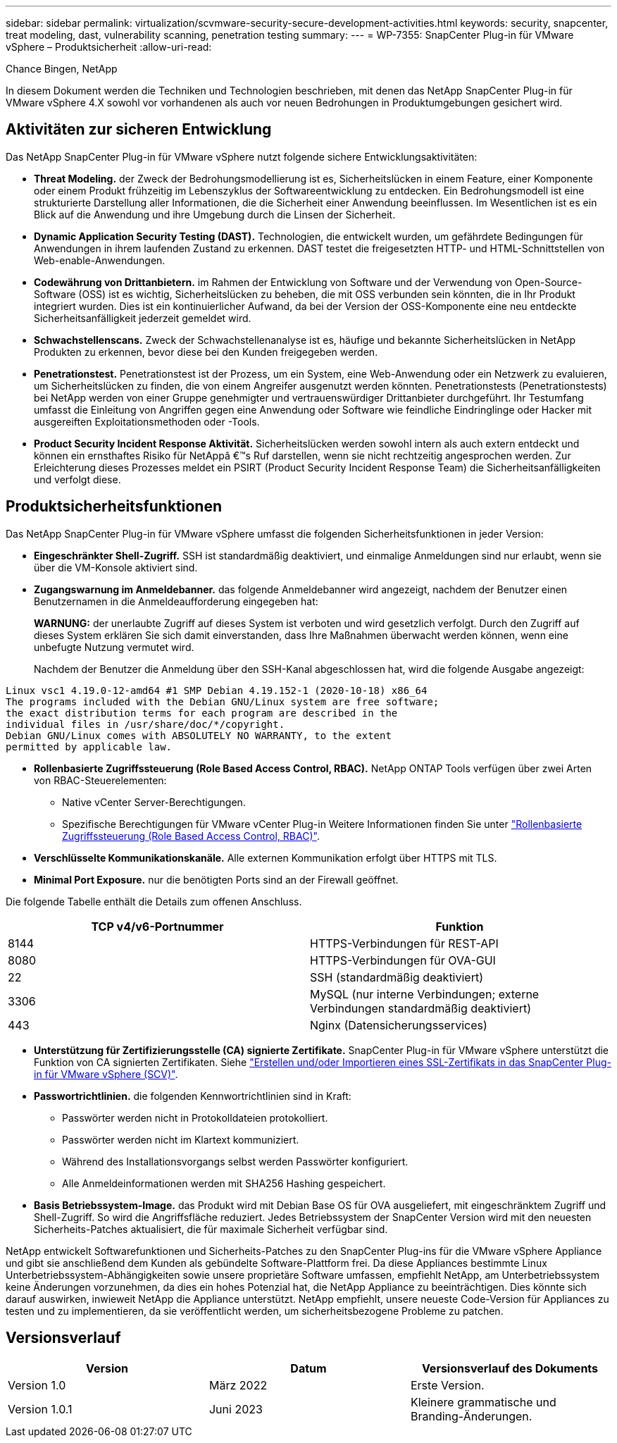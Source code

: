 ---
sidebar: sidebar 
permalink: virtualization/scvmware-security-secure-development-activities.html 
keywords: security, snapcenter, treat modeling, dast, vulnerability scanning, penetration testing 
summary:  
---
= WP-7355: SnapCenter Plug-in für VMware vSphere – Produktsicherheit
:allow-uri-read: 


Chance Bingen, NetApp

In diesem Dokument werden die Techniken und Technologien beschrieben, mit denen das NetApp SnapCenter Plug-in für VMware vSphere 4.X sowohl vor vorhandenen als auch vor neuen Bedrohungen in Produktumgebungen gesichert wird.



== Aktivitäten zur sicheren Entwicklung

[role="lead"]
Das NetApp SnapCenter Plug-in für VMware vSphere nutzt folgende sichere Entwicklungsaktivitäten:

* *Threat Modeling.* der Zweck der Bedrohungsmodellierung ist es, Sicherheitslücken in einem Feature, einer Komponente oder einem Produkt frühzeitig im Lebenszyklus der Softwareentwicklung zu entdecken. Ein Bedrohungsmodell ist eine strukturierte Darstellung aller Informationen, die die Sicherheit einer Anwendung beeinflussen. Im Wesentlichen ist es ein Blick auf die Anwendung und ihre Umgebung durch die Linsen der Sicherheit.
* *Dynamic Application Security Testing (DAST).* Technologien, die entwickelt wurden, um gefährdete Bedingungen für Anwendungen in ihrem laufenden Zustand zu erkennen. DAST testet die freigesetzten HTTP- und HTML-Schnittstellen von Web-enable-Anwendungen.
* *Codewährung von Drittanbietern.* im Rahmen der Entwicklung von Software und der Verwendung von Open-Source-Software (OSS) ist es wichtig, Sicherheitslücken zu beheben, die mit OSS verbunden sein könnten, die in Ihr Produkt integriert wurden. Dies ist ein kontinuierlicher Aufwand, da bei der Version der OSS-Komponente eine neu entdeckte Sicherheitsanfälligkeit jederzeit gemeldet wird.
* *Schwachstellenscans.* Zweck der Schwachstellenanalyse ist es, häufige und bekannte Sicherheitslücken in NetApp Produkten zu erkennen, bevor diese bei den Kunden freigegeben werden.
* *Penetrationstest.* Penetrationstest ist der Prozess, um ein System, eine Web-Anwendung oder ein Netzwerk zu evaluieren, um Sicherheitslücken zu finden, die von einem Angreifer ausgenutzt werden könnten. Penetrationstests (Penetrationstests) bei NetApp werden von einer Gruppe genehmigter und vertrauenswürdiger Drittanbieter durchgeführt. Ihr Testumfang umfasst die Einleitung von Angriffen gegen eine Anwendung oder Software wie feindliche Eindringlinge oder Hacker mit ausgereiften Exploitationsmethoden oder -Tools.
* *Product Security Incident Response Aktivität.* Sicherheitslücken werden sowohl intern als auch extern entdeckt und können ein ernsthaftes Risiko für NetAppâ €™s Ruf darstellen, wenn sie nicht rechtzeitig angesprochen werden. Zur Erleichterung dieses Prozesses meldet ein PSIRT (Product Security Incident Response Team) die Sicherheitsanfälligkeiten und verfolgt diese.




== Produktsicherheitsfunktionen

Das NetApp SnapCenter Plug-in für VMware vSphere umfasst die folgenden Sicherheitsfunktionen in jeder Version:

* *Eingeschränkter Shell-Zugriff.* SSH ist standardmäßig deaktiviert, und einmalige Anmeldungen sind nur erlaubt, wenn sie über die VM-Konsole aktiviert sind.
* *Zugangswarnung im Anmeldebanner.* das folgende Anmeldebanner wird angezeigt, nachdem der Benutzer einen Benutzernamen in die Anmeldeaufforderung eingegeben hat:
+
*WARNUNG:* der unerlaubte Zugriff auf dieses System ist verboten und wird gesetzlich verfolgt. Durch den Zugriff auf dieses System erklären Sie sich damit einverstanden, dass Ihre Maßnahmen überwacht werden können, wenn eine unbefugte Nutzung vermutet wird.

+
Nachdem der Benutzer die Anmeldung über den SSH-Kanal abgeschlossen hat, wird die folgende Ausgabe angezeigt:



....
Linux vsc1 4.19.0-12-amd64 #1 SMP Debian 4.19.152-1 (2020-10-18) x86_64
The programs included with the Debian GNU/Linux system are free software;
the exact distribution terms for each program are described in the
individual files in /usr/share/doc/*/copyright.
Debian GNU/Linux comes with ABSOLUTELY NO WARRANTY, to the extent
permitted by applicable law.
....
* *Rollenbasierte Zugriffssteuerung (Role Based Access Control, RBAC).* NetApp ONTAP Tools verfügen über zwei Arten von RBAC-Steuerelementen:
+
** Native vCenter Server-Berechtigungen.
** Spezifische Berechtigungen für VMware vCenter Plug-in Weitere Informationen finden Sie unter https://docs.netapp.com/us-en/sc-plugin-vmware-vsphere/scpivs44_role_based_access_control.html["Rollenbasierte Zugriffssteuerung (Role Based Access Control, RBAC)"^].


* *Verschlüsselte Kommunikationskanäle.* Alle externen Kommunikation erfolgt über HTTPS mit TLS.
* *Minimal Port Exposure.* nur die benötigten Ports sind an der Firewall geöffnet.


Die folgende Tabelle enthält die Details zum offenen Anschluss.

|===
| TCP v4/v6-Portnummer | Funktion 


| 8144 | HTTPS-Verbindungen für REST-API 


| 8080 | HTTPS-Verbindungen für OVA-GUI 


| 22 | SSH (standardmäßig deaktiviert) 


| 3306 | MySQL (nur interne Verbindungen; externe Verbindungen standardmäßig deaktiviert) 


| 443 | Nginx (Datensicherungsservices) 
|===
* *Unterstützung für Zertifizierungsstelle (CA) signierte Zertifikate.* SnapCenter Plug-in für VMware vSphere unterstützt die Funktion von CA signierten Zertifikaten. Siehe https://kb.netapp.com/Advice_and_Troubleshooting/Data_Protection_and_Security/SnapCenter/How_to_create_and_or_import_an_SSL_certificate_to_SnapCenter_Plug-in_for_VMware_vSphere["Erstellen und/oder Importieren eines SSL-Zertifikats in das SnapCenter Plug-in für VMware vSphere (SCV)"^].
* *Passwortrichtlinien.* die folgenden Kennwortrichtlinien sind in Kraft:
+
** Passwörter werden nicht in Protokolldateien protokolliert.
** Passwörter werden nicht im Klartext kommuniziert.
** Während des Installationsvorgangs selbst werden Passwörter konfiguriert.
** Alle Anmeldeinformationen werden mit SHA256 Hashing gespeichert.


* *Basis Betriebssystem-Image.* das Produkt wird mit Debian Base OS für OVA ausgeliefert, mit eingeschränktem Zugriff und Shell-Zugriff. So wird die Angriffsfläche reduziert. Jedes Betriebssystem der SnapCenter Version wird mit den neuesten Sicherheits-Patches aktualisiert, die für maximale Sicherheit verfügbar sind.


NetApp entwickelt Softwarefunktionen und Sicherheits-Patches zu den SnapCenter Plug-ins für die VMware vSphere Appliance und gibt sie anschließend dem Kunden als gebündelte Software-Plattform frei. Da diese Appliances bestimmte Linux Unterbetriebssystem-Abhängigkeiten sowie unsere proprietäre Software umfassen, empfiehlt NetApp, am Unterbetriebssystem keine Änderungen vorzunehmen, da dies ein hohes Potenzial hat, die NetApp Appliance zu beeinträchtigen. Dies könnte sich darauf auswirken, inwieweit NetApp die Appliance unterstützt. NetApp empfiehlt, unsere neueste Code-Version für Appliances zu testen und zu implementieren, da sie veröffentlicht werden, um sicherheitsbezogene Probleme zu patchen.



== Versionsverlauf

|===
| Version | Datum | Versionsverlauf des Dokuments 


| Version 1.0 | März 2022 | Erste Version. 


| Version 1.0.1 | Juni 2023 | Kleinere grammatische und Branding-Änderungen. 
|===